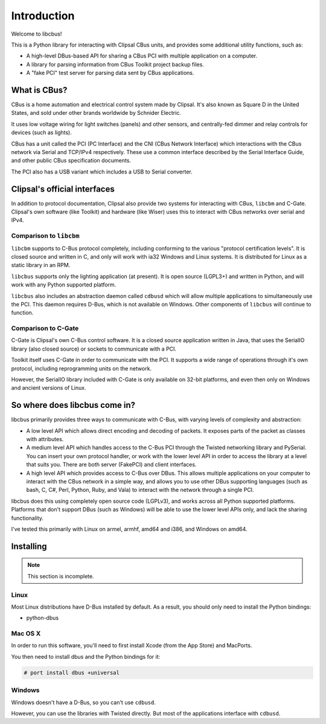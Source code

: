 ************
Introduction
************

Welcome to libcbus!

This is a Python library for interacting with Clipsal CBus units, and provides some additional utility functions, such as:

* A high-level DBus-based API for sharing a CBus PCI with multiple application on a computer.
* A library for parsing information from CBus Toolkit project backup files.
* A "fake PCI" test server for parsing data sent by CBus applications.

What is CBus?
=============

CBus is a home automation and electrical control system made by Clipsal.  It's also known as Square D in the United States, and sold under other brands worldwide by Schnider Electric.

It uses low voltage wiring for light switches (panels) and other sensors, and centrally-fed dimmer and relay controls for devices (such as lights).

CBus has a unit called the PCI (PC Interface) and the CNI (CBus Network Interface) which interactions with the CBus network via Serial and TCP/IPv4 respectively.  These use a common interface described by the Serial Interface Guide, and other public CBus specification documents.

The PCI also has a USB variant which includes a USB to Serial converter.

Clipsal's official interfaces
=============================

In addition to protocol documentation, Clipsal also provide two systems for interacting with CBus, ``libcbm`` and C-Gate.  Clipsal's own software (like Toolkit) and hardware (like Wiser) uses this to interact with CBus networks over serial and IPv4.

Comparison to ``libcbm``
------------------------

``libcbm`` supports to C-Bus protocol completely, including conforming to the various "protocol certification levels".  It is closed source and written in C, and only will work with ia32 Windows and Linux systems.  It is distributed for Linux as a static library in an RPM.

``libcbus`` supports only the lighting application (at present).  It is open source (LGPL3+) and written in Python, and will work with any Python supported platform.

``libcbus`` also includes an abstraction daemon called ``cdbusd`` which will allow multiple applications to simultaneously use the PCI.  This daemon requires D-Bus, which is not available on Windows.  Other components of ``libcbus`` will continue to function.

Comparison to C-Gate
--------------------

C-Gate is Clipsal's own C-Bus control software.  It is a closed source application written in Java, that uses the SerialIO library (also closed source) or sockets to communicate with a PCI.

Toolkit itself uses C-Gate in order to communicate with the PCI.  It supports a wide range of operations through it's own protocol, including reprogramming units on the network.

However, the SerialIO library included with C-Gate is only available on 32-bit platforms, and even then only on Windows and ancient versions of Linux.

So where does libcbus come in?
==============================

libcbus primarily provides three ways to communicate with C-Bus, with varying levels of complexity and abstraction:

* A low level API which allows direct encoding and decoding of packets.  It exposes parts of the packet as classes with attributes.
* A medium level API which handles access to the C-Bus PCI through the Twisted networking library and PySerial.  You can insert your own protocol handler, or work with the lower level API in order to access the library at a level that suits you.  There are both server (FakePCI) and client interfaces.
* A high level API which provides access to C-Bus over DBus.  This allows multiple applications on your computer to interact with the CBus network in a simple way, and allows you to use other DBus supporting languages (such as bash, C, C#, Perl, Python, Ruby, and Vala) to interact with the network through a single PCI.
 
libcbus does this using completely open source code (LGPLv3), and works across all Python supported platforms.  Platforms that don't support DBus (such as Windows) will be able to use the lower level APIs only, and lack the sharing functionality.

I've tested this primarily with Linux on armel, armhf, amd64 and i386, and Windows on amd64.


Installing
==========

.. note::

	This section is incomplete.

Linux
-----

Most Linux distributions have D-Bus installed by default.  As a result, you should only need to install the Python bindings:

* python-dbus

Mac OS X
--------

In order to run this software, you'll need to first install Xcode (from the App Store) and MacPorts.

You then need to install dbus and the Python bindings for it:

.. code-block:: console

	# port install dbus +universal

Windows
-------

Windows doesn't have a D-Bus, so you can't use ``cdbusd``.

However, you can use the libraries with Twisted directly.  But most of the applications interface with ``cdbusd``.